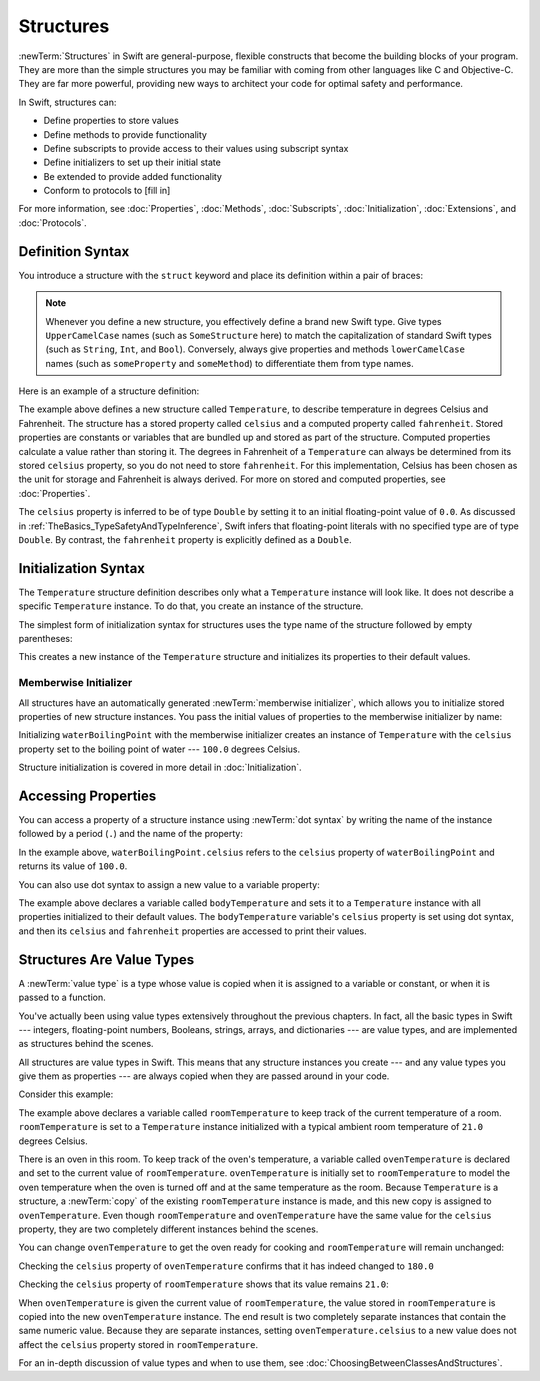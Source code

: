 Structures
==========

:newTerm:`Structures` in Swift are general-purpose, flexible constructs
that become the building blocks of your program.
They are more than the simple structures
you may be familiar with
coming from other languages like C and Objective-C.
They are far more powerful,
providing new ways to architect your code
for optimal safety and performance.

In Swift, structures can:

* Define properties to store values
* Define methods to provide functionality
* Define subscripts to provide access to their values using subscript syntax
* Define initializers to set up their initial state
* Be extended to provide added functionality
* Conform to protocols to [fill in]

For more information, see
:doc:`Properties`, :doc:`Methods`, :doc:`Subscripts`, :doc:`Initialization`,
:doc:`Extensions`, and :doc:`Protocols`.

.. _Structures_DefinitionSyntax:

Definition Syntax
-----------------

You introduce a structure with the ``struct`` keyword and place its
definition within a pair of braces:

.. testcode:: structures
    
    -> struct SomeStructure {
           // structure definition goes here
       }
    
.. note::

   Whenever you define a new structure, you effectively define a
   brand new Swift type.
   Give types ``UpperCamelCase`` names (such as ``SomeStructure`` here)
   to match the capitalization
   of standard Swift types (such as ``String``, ``Int``, and ``Bool``).
   Conversely, always give properties and methods ``lowerCamelCase`` names
   (such as ``someProperty`` and ``someMethod``)
   to differentiate them from type names.

Here is an example of a structure definition:

.. testcode:: structures

    -> struct Temperature {
           var celsius = 0.0
           var fahrenheit: Double {
               return celsius * 9/5 + 32
           }
       }

The example above defines a new structure called ``Temperature``,
to describe temperature in degrees Celsius and Fahrenheit.
The structure has  a stored property called ``celsius`` and
a computed property called ``fahrenheit``.
Stored properties are constants or variables
that are bundled up and stored as part of the structure.
Computed properties calculate a value rather than storing it.
The degrees in Fahrenheit of a ``Temperature``
can always be determined from its stored ``celsius`` property,
so you do not need to store ``fahrenheit``.
For this implementation,
Celsius has been chosen as the
unit for storage and
Fahrenheit is always derived.
For more on stored and computed properties, see :doc:`Properties`.

The ``celsius`` property is inferred to be of type ``Double``
by setting it to an initial floating-point value of ``0.0``.
As discussed in :ref:`TheBasics_TypeSafetyAndTypeInference`,
Swift infers that floating-point literals with no specified type
are of type ``Double``.
By contrast, the ``fahrenheit`` property is explicitly defined as a ``Double``.

.. _Structures_InitializerSyntax:

Initialization Syntax
---------------------

The ``Temperature`` structure definition describes only
what a ``Temperature`` instance will look like.
It does not describe a specific ``Temperature`` instance.
To do that, you create an instance of the structure.

The simplest form of initialization syntax for structures
uses the type name of the structure
followed by empty parentheses:

.. testcode:: structures

    -> let someTemperature = Temperature()
    << // someTemperature : Temperature = REPL.Temperature(celsius: 0.0)

This creates a new instance of the ``Temperature`` structure
and initializes its properties to their default values.

.. _Structures_MemberwiseInitializer:

Memberwise Initializer
~~~~~~~~~~~~~~~~~~~~~~

All structures have an automatically generated :newTerm:`memberwise initializer`,
which allows you to initialize stored properties of new structure instances.
You pass the initial values of properties
to the memberwise initializer by name:

.. testcode:: structures

    -> let waterBoilingPoint = Temperature(celsius: 100.0)
    << // waterBoilingPoint : Temperature = REPL.Temperature(celsius: 100.0)

Initializing ``waterBoilingPoint`` with the memberwise initializer
creates an instance of ``Temperature`` with the ``celsius`` property
set to the boiling point of water --- ``100.0`` degrees Celsius.

Structure initialization is covered in more detail in :doc:`Initialization`.

.. _Structures_AccessingProperties:

Accessing Properties
--------------------

You can access a property
of a structure instance
using :newTerm:`dot syntax`
by writing the name of the instance
followed by a period (``.``)
and the name of the property:

.. testcode:: structures

    -> print("Water boils at \(waterBoilingPoint.celsius) degrees Celsius")
    <- Water boils at 100.0 degrees Celsius

In the example above, ``waterBoilingPoint.celsius``
refers to the ``celsius`` property of ``waterBoilingPoint``
and returns its value of ``100.0``.

You can also use dot syntax
to assign a new value
to a variable property:

.. testcode:: structures

    -> var bodyTemperature = Temperature()
    << // bodyTemperature : Temperature = REPL.Temperature(celsius: 0.0)
    -> bodyTemperature.celsius = 37.0
    -> print("Her body temperature is \(bodyTemperature.celsius) degrees Celsius")
    <- Her body temperature is 37.0 degrees Celsius
    -> print("Her body temperature is \(bodyTemperature.fahrenheit) degrees Fahrenheit")
    <- Her body temperature is 98.6 degrees Fahrenheit

The example above declares a variable called ``bodyTemperature``
and sets it to a ``Temperature`` instance
with all properties initialized to their default values.
The ``bodyTemperature`` variable's ``celsius`` property is
set using dot syntax,
and then its ``celsius`` and ``fahrenheit`` properties are accessed
to print their values.

.. _Structures_StructuresAreValueTypes:

Structures Are Value Types
--------------------------

A :newTerm:`value type` is a type whose value is copied
when it is assigned to a variable or constant,
or when it is passed to a function.

You've actually been using value types extensively
throughout the previous chapters.
In fact, all the basic types in Swift ---
integers, floating-point numbers, Booleans, strings, arrays, and dictionaries ---
are value types,
and are implemented as structures behind the scenes.

All structures are value types in Swift.
This means that any structure instances you create ---
and any value types you give them as properties ---
are always copied when they are passed around in your code.

Consider this example:

.. testcode:: structures

    -> var roomTemperature = Temperature(celsius: 21.0)
    << // roomTemperature : Temperature = REPL.Temperature(celsius: 21.0)
    -> var ovenTemperature = roomTemperature
    << // ovenTemperature : Temperature = REPL.Temperature(celsius: 21.0)

The example above declares a variable called ``roomTemperature``
to keep track of the current temperature of a room.
``roomTemperature`` is set to a ``Temperature`` instance initialized
with a typical ambient room temperature of ``21.0`` degrees Celsius.

There is an oven in this room.
To keep track of the oven's temperature,
a variable called ``ovenTemperature``
is declared and 
set to the current value of ``roomTemperature``.
``ovenTemperature`` is initially set to ``roomTemperature``
to model the oven temperature when
the oven is turned off
and at the same temperature as the room.
Because ``Temperature`` is a structure, a :newTerm:`copy`
of the existing ``roomTemperature`` instance is made,
and this new copy is assigned to ``ovenTemperature``.
Even though ``roomTemperature`` and ``ovenTemperature``
have the same value for the ``celsius`` property,
they are two completely different instances
behind the scenes.

You can change ``ovenTemperature`` to
get the oven ready for cooking
and ``roomTemperature`` will remain unchanged:

.. testcode:: structures

    -> ovenTemperature.celsius = 180.0

Checking the ``celsius`` property of ``ovenTemperature``
confirms that it has indeed changed to ``180.0``

.. testcode:: structures

    -> print("ovenTemperature is now \(ovenTemperature.celsius) degrees Celsius")
    <- ovenTemperature is now 180.0 degrees Celsius

Checking the ``celsius`` property of ``roomTemperature``
shows that its value remains ``21.0``:

.. testcode:: structures
    
    -> print("roomTemperature is still \(roomTemperature.celsius) degrees Celsius")
    <- roomTemperature is still 21.0 degrees Celsius

When ``ovenTemperature`` is given the current value of ``roomTemperature``,
the value stored in ``roomTemperature``
is copied into the new ``ovenTemperature`` instance.
The end result is two completely separate instances
that contain the same numeric value.
Because they are separate instances,
setting ``ovenTemperature.celsius`` to a new value
does not affect the ``celsius`` property stored
in ``roomTemperature``.

For an in-depth discussion of value types
and when to use them,
see :doc:`ChoosingBetweenClassesAndStructures`.